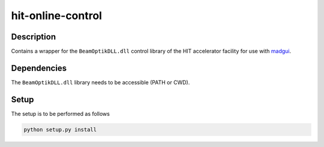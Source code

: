 hit-online-control
------------------

Description
~~~~~~~~~~~

Contains a wrapper for the ``BeamOptikDLL.dll`` control library of the HIT
accelerator facility for use with madgui_.

.. _madgui: https://github.com/coldfix/madgui

Dependencies
~~~~~~~~~~~~

The ``BeamOptikDLL.dll`` library needs to be accessible (PATH or CWD).

Setup
~~~~~

The setup is to be performed as follows

.. code-block:: bash

    python setup.py install

